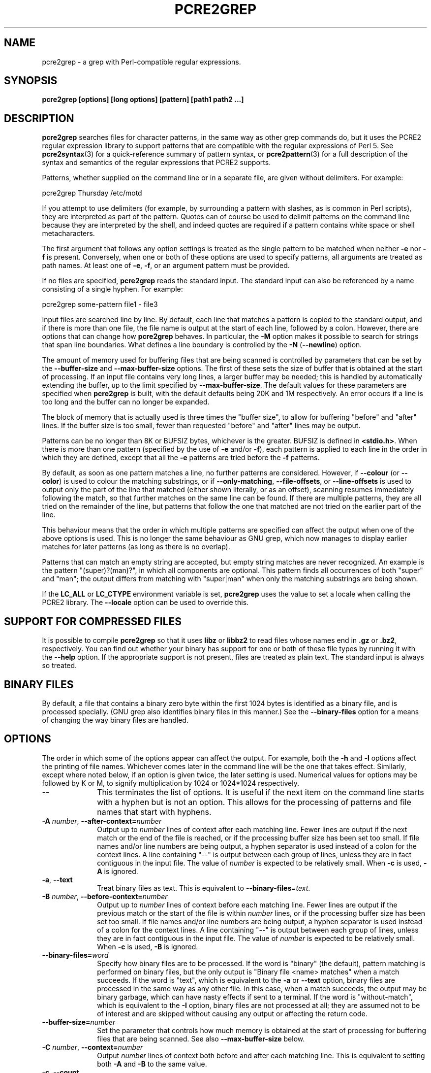 .TH PCRE2GREP 1 "31 October 2016" "PCRE2 10.23"
.SH NAME
pcre2grep - a grep with Perl-compatible regular expressions.
.SH SYNOPSIS
.B pcre2grep [options] [long options] [pattern] [path1 path2 ...]
.
.SH DESCRIPTION
.rs
.sp
\fBpcre2grep\fP searches files for character patterns, in the same way as other
grep commands do, but it uses the PCRE2 regular expression library to support
patterns that are compatible with the regular expressions of Perl 5. See
.\" HREF
\fBpcre2syntax\fP(3)
.\"
for a quick-reference summary of pattern syntax, or
.\" HREF
\fBpcre2pattern\fP(3)
.\"
for a full description of the syntax and semantics of the regular expressions
that PCRE2 supports.
.P
Patterns, whether supplied on the command line or in a separate file, are given
without delimiters. For example:
.sp
  pcre2grep Thursday /etc/motd
.sp
If you attempt to use delimiters (for example, by surrounding a pattern with
slashes, as is common in Perl scripts), they are interpreted as part of the
pattern. Quotes can of course be used to delimit patterns on the command line
because they are interpreted by the shell, and indeed quotes are required if a
pattern contains white space or shell metacharacters.
.P
The first argument that follows any option settings is treated as the single
pattern to be matched when neither \fB-e\fP nor \fB-f\fP is present.
Conversely, when one or both of these options are used to specify patterns, all
arguments are treated as path names. At least one of \fB-e\fP, \fB-f\fP, or an
argument pattern must be provided.
.P
If no files are specified, \fBpcre2grep\fP reads the standard input. The
standard input can also be referenced by a name consisting of a single hyphen.
For example:
.sp
  pcre2grep some-pattern file1 - file3
.sp
Input files are searched line by line. By default, each line that matches a
pattern is copied to the standard output, and if there is more than one file,
the file name is output at the start of each line, followed by a colon.
However, there are options that can change how \fBpcre2grep\fP behaves. In
particular, the \fB-M\fP option makes it possible to search for strings that
span line boundaries. What defines a line boundary is controlled by the
\fB-N\fP (\fB--newline\fP) option.
.P
The amount of memory used for buffering files that are being scanned is
controlled by parameters that can be set by the \fB--buffer-size\fP and
\fB--max-buffer-size\fP options. The first of these sets the size of buffer
that is obtained at the start of processing. If an input file contains very
long lines, a larger buffer may be needed; this is handled by automatically
extending the buffer, up to the limit specified by \fB--max-buffer-size\fP. The
default values for these parameters are specified when \fBpcre2grep\fP is
built, with the default defaults being 20K and 1M respectively. An error occurs
if a line is too long and the buffer can no longer be expanded.
.P
The block of memory that is actually used is three times the "buffer size", to
allow for buffering "before" and "after" lines. If the buffer size is too 
small, fewer than requested "before" and "after" lines may be output.
.P
Patterns can be no longer than 8K or BUFSIZ bytes, whichever is the greater.
BUFSIZ is defined in \fB<stdio.h>\fP. When there is more than one pattern
(specified by the use of \fB-e\fP and/or \fB-f\fP), each pattern is applied to
each line in the order in which they are defined, except that all the \fB-e\fP
patterns are tried before the \fB-f\fP patterns.
.P
By default, as soon as one pattern matches a line, no further patterns are
considered. However, if \fB--colour\fP (or \fB--color\fP) is used to colour the
matching substrings, or if \fB--only-matching\fP, \fB--file-offsets\fP, or
\fB--line-offsets\fP is used to output only the part of the line that matched
(either shown literally, or as an offset), scanning resumes immediately
following the match, so that further matches on the same line can be found. If
there are multiple patterns, they are all tried on the remainder of the line,
but patterns that follow the one that matched are not tried on the earlier part
of the line.
.P
This behaviour means that the order in which multiple patterns are specified
can affect the output when one of the above options is used. This is no longer
the same behaviour as GNU grep, which now manages to display earlier matches
for later patterns (as long as there is no overlap).
.P
Patterns that can match an empty string are accepted, but empty string
matches are never recognized. An example is the pattern "(super)?(man)?", in
which all components are optional. This pattern finds all occurrences of both
"super" and "man"; the output differs from matching with "super|man" when only
the matching substrings are being shown.
.P
If the \fBLC_ALL\fP or \fBLC_CTYPE\fP environment variable is set,
\fBpcre2grep\fP uses the value to set a locale when calling the PCRE2 library.
The \fB--locale\fP option can be used to override this.
.
.
.SH "SUPPORT FOR COMPRESSED FILES"
.rs
.sp
It is possible to compile \fBpcre2grep\fP so that it uses \fBlibz\fP or
\fBlibbz2\fP to read files whose names end in \fB.gz\fP or \fB.bz2\fP,
respectively. You can find out whether your binary has support for one or both
of these file types by running it with the \fB--help\fP option. If the
appropriate support is not present, files are treated as plain text. The
standard input is always so treated.
.
.
.SH "BINARY FILES"
.rs
.sp
By default, a file that contains a binary zero byte within the first 1024 bytes
is identified as a binary file, and is processed specially. (GNU grep also
identifies binary files in this manner.) See the \fB--binary-files\fP option
for a means of changing the way binary files are handled.
.
.
.SH OPTIONS
.rs
.sp
The order in which some of the options appear can affect the output. For
example, both the \fB-h\fP and \fB-l\fP options affect the printing of file
names. Whichever comes later in the command line will be the one that takes
effect. Similarly, except where noted below, if an option is given twice, the
later setting is used. Numerical values for options may be followed by K or M,
to signify multiplication by 1024 or 1024*1024 respectively.
.TP 10
\fB--\fP
This terminates the list of options. It is useful if the next item on the
command line starts with a hyphen but is not an option. This allows for the
processing of patterns and file names that start with hyphens.
.TP
\fB-A\fP \fInumber\fP, \fB--after-context=\fP\fInumber\fP
Output up to \fInumber\fP lines of context after each matching line. Fewer
lines are output if the next match or the end of the file is reached, or if the
processing buffer size has been set too small. If file names and/or line
numbers are being output, a hyphen separator is used instead of a colon for the
context lines. A line containing "--" is output between each group of lines,
unless they are in fact contiguous in the input file. The value of \fInumber\fP
is expected to be relatively small. When \fB-c\fP is used, \fB-A\fP is ignored.
.TP
\fB-a\fP, \fB--text\fP
Treat binary files as text. This is equivalent to
\fB--binary-files\fP=\fItext\fP.
.TP
\fB-B\fP \fInumber\fP, \fB--before-context=\fP\fInumber\fP
Output up to \fInumber\fP lines of context before each matching line. Fewer 
lines are output if the previous match or the start of the file is within 
\fInumber\fP lines, or if the processing buffer size has been set too small. If
file names and/or line numbers are being output, a hyphen separator is used
instead of a colon for the context lines. A line containing "--" is output
between each group of lines, unless they are in fact contiguous in the input
file. The value of \fInumber\fP is expected to be relatively small. When
\fB-c\fP is used, \fB-B\fP is ignored.
.TP
\fB--binary-files=\fP\fIword\fP
Specify how binary files are to be processed. If the word is "binary" (the
default), pattern matching is performed on binary files, but the only output is
"Binary file <name> matches" when a match succeeds. If the word is "text",
which is equivalent to the \fB-a\fP or \fB--text\fP option, binary files are
processed in the same way as any other file. In this case, when a match
succeeds, the output may be binary garbage, which can have nasty effects if
sent to a terminal. If the word is "without-match", which is equivalent to the
\fB-I\fP option, binary files are not processed at all; they are assumed not to
be of interest and are skipped without causing any output or affecting the
return code.
.TP
\fB--buffer-size=\fP\fInumber\fP
Set the parameter that controls how much memory is obtained at the start of 
processing for buffering files that are being scanned. See also 
\fB--max-buffer-size\fP below.
.TP
\fB-C\fP \fInumber\fP, \fB--context=\fP\fInumber\fP
Output \fInumber\fP lines of context both before and after each matching line.
This is equivalent to setting both \fB-A\fP and \fB-B\fP to the same value.
.TP
\fB-c\fP, \fB--count\fP
Do not output lines from the files that are being scanned; instead output the
number of lines that would have been shown, either because they matched, or, if
\fB-v\fP is set, because they failed to match. By default, this count is
exactly the same as the number of lines that would have been output, but if the
\fB-M\fP (multiline) option is used (without \fB-v\fP), there may be more
suppressed lines than the count (that is, the number of matches).
.sp
If no lines are selected, the number zero is output. If several files are are
being scanned, a count is output for each of them and the \fB-t\fP option can 
be used to cause a total to be output at the end. However, if the
\fB--files-with-matches\fP option is also used, only those files whose counts
are greater than zero are listed. When \fB-c\fP is used, the \fB-A\fP,
\fB-B\fP, and \fB-C\fP options are ignored.
.TP
\fB--colour\fP, \fB--color\fP
If this option is given without any data, it is equivalent to "--colour=auto".
If data is required, it must be given in the same shell item, separated by an
equals sign.
.TP
\fB--colour=\fP\fIvalue\fP, \fB--color=\fP\fIvalue\fP
This option specifies under what circumstances the parts of a line that matched
a pattern should be coloured in the output. By default, the output is not
coloured. The value (which is optional, see above) may be "never", "always", or
"auto". In the latter case, colouring happens only if the standard output is
connected to a terminal. More resources are used when colouring is enabled,
because \fBpcre2grep\fP has to search for all possible matches in a line, not
just one, in order to colour them all.
.sp
The colour that is used can be specified by setting the environment variable
PCRE2GREP_COLOUR or PCRE2GREP_COLOR. If neither of these are set,
\fBpcre2grep\fP looks for GREP_COLOUR or GREP_COLOR. The value of the variable
should be a string of two numbers, separated by a semicolon. They are copied
directly into the control string for setting colour on a terminal, so it is
your responsibility to ensure that they make sense. If neither of the
environment variables is set, the default is "1;31", which gives red.
.TP
\fB-D\fP \fIaction\fP, \fB--devices=\fP\fIaction\fP
If an input path is not a regular file or a directory, "action" specifies how
it is to be processed. Valid values are "read" (the default) or "skip"
(silently skip the path).
.TP
\fB-d\fP \fIaction\fP, \fB--directories=\fP\fIaction\fP
If an input path is a directory, "action" specifies how it is to be processed.
Valid values are "read" (the default in non-Windows environments, for
compatibility with GNU grep), "recurse" (equivalent to the \fB-r\fP option), or
"skip" (silently skip the path, the default in Windows environments). In the
"read" case, directories are read as if they were ordinary files. In some
operating systems the effect of reading a directory like this is an immediate
end-of-file; in others it may provoke an error.
.TP
\fB-e\fP \fIpattern\fP, \fB--regex=\fP\fIpattern\fP, \fB--regexp=\fP\fIpattern\fP
Specify a pattern to be matched. This option can be used multiple times in
order to specify several patterns. It can also be used as a way of specifying a
single pattern that starts with a hyphen. When \fB-e\fP is used, no argument
pattern is taken from the command line; all arguments are treated as file
names. There is no limit to the number of patterns. They are applied to each
line in the order in which they are defined until one matches.
.sp
If \fB-f\fP is used with \fB-e\fP, the command line patterns are matched first,
followed by the patterns from the file(s), independent of the order in which
these options are specified. Note that multiple use of \fB-e\fP is not the same
as a single pattern with alternatives. For example, X|Y finds the first
character in a line that is X or Y, whereas if the two patterns are given
separately, with X first, \fBpcre2grep\fP finds X if it is present, even if it
follows Y in the line. It finds Y only if there is no X in the line. This
matters only if you are using \fB-o\fP or \fB--colo(u)r\fP to show the part(s)
of the line that matched.
.TP
\fB--exclude\fP=\fIpattern\fP
Files (but not directories) whose names match the pattern are skipped without
being processed. This applies to all files, whether listed on the command line,
obtained from \fB--file-list\fP, or by scanning a directory. The pattern is a
PCRE2 regular expression, and is matched against the final component of the
file name, not the entire path. The \fB-F\fP, \fB-w\fP, and \fB-x\fP options do
not apply to this pattern. The option may be given any number of times in order
to specify multiple patterns. If a file name matches both an \fB--include\fP
and an \fB--exclude\fP pattern, it is excluded. There is no short form for this
option.
.TP
\fB--exclude-from=\fP\fIfilename\fP
Treat each non-empty line of the file as the data for an \fB--exclude\fP
option. What constitutes a newline when reading the file is the operating
system's default. The \fB--newline\fP option has no effect on this option. This
option may be given more than once in order to specify a number of files to
read.
.TP
\fB--exclude-dir\fP=\fIpattern\fP
Directories whose names match the pattern are skipped without being processed,
whatever the setting of the \fB--recursive\fP option. This applies to all
directories, whether listed on the command line, obtained from
\fB--file-list\fP, or by scanning a parent directory. The pattern is a PCRE2
regular expression, and is matched against the final component of the directory
name, not the entire path. The \fB-F\fP, \fB-w\fP, and \fB-x\fP options do not
apply to this pattern. The option may be given any number of times in order to
specify more than one pattern. If a directory matches both \fB--include-dir\fP
and \fB--exclude-dir\fP, it is excluded. There is no short form for this
option.
.TP
\fB-F\fP, \fB--fixed-strings\fP
Interpret each data-matching pattern as a list of fixed strings, separated by
newlines, instead of as a regular expression. What constitutes a newline for
this purpose is controlled by the \fB--newline\fP option. The \fB-w\fP (match
as a word) and \fB-x\fP (match whole line) options can be used with \fB-F\fP.
They apply to each of the fixed strings. A line is selected if any of the fixed
strings are found in it (subject to \fB-w\fP or \fB-x\fP, if present). This
option applies only to the patterns that are matched against the contents of
files; it does not apply to patterns specified by any of the \fB--include\fP or
\fB--exclude\fP options.
.TP
\fB-f\fP \fIfilename\fP, \fB--file=\fP\fIfilename\fP
Read patterns from the file, one per line, and match them against each line of
input. What constitutes a newline when reading the file is the operating
system's default. The \fB--newline\fP option has no effect on this option.
Trailing white space is removed from each line, and blank lines are ignored. An
empty file contains no patterns and therefore matches nothing. See also the
comments about multiple patterns versus a single pattern with alternatives in
the description of \fB-e\fP above.
.sp
If this option is given more than once, all the specified files are read. A
data line is output if any of the patterns match it. A file name can be given
as "-" to refer to the standard input. When \fB-f\fP is used, patterns
specified on the command line using \fB-e\fP may also be present; they are
tested before the file's patterns. However, no other pattern is taken from the
command line; all arguments are treated as the names of paths to be searched.
.TP
\fB--file-list\fP=\fIfilename\fP 
Read a list of files and/or directories that are to be scanned from the given
file, one per line. Trailing white space is removed from each line, and blank
lines are ignored. These paths are processed before any that are listed on the
command line. The file name can be given as "-" to refer to the standard input.
If \fB--file\fP and \fB--file-list\fP are both specified as "-", patterns are
read first. This is useful only when the standard input is a terminal, from
which further lines (the list of files) can be read after an end-of-file
indication. If this option is given more than once, all the specified files are
read.
.TP
\fB--file-offsets\fP
Instead of showing lines or parts of lines that match, show each match as an
offset from the start of the file and a length, separated by a comma. In this
mode, no context is shown. That is, the \fB-A\fP, \fB-B\fP, and \fB-C\fP
options are ignored. If there is more than one match in a line, each of them is
shown separately. This option is mutually exclusive with \fB--line-offsets\fP
and \fB--only-matching\fP.
.TP
\fB-H\fP, \fB--with-filename\fP
Force the inclusion of the file name at the start of output lines when
searching a single file. By default, the file name is not shown in this case.
For matching lines, the file name is followed by a colon; for context lines, a
hyphen separator is used. If a line number is also being output, it follows the
file name. When the \fB-M\fP option causes a pattern to match more than one
line, only the first is preceded by the file name.
.TP
\fB-h\fP, \fB--no-filename\fP
Suppress the output file names when searching multiple files. By default,
file names are shown when multiple files are searched. For matching lines, the
file name is followed by a colon; for context lines, a hyphen separator is used.
If a line number is also being output, it follows the file name.
.TP
\fB--help\fP
Output a help message, giving brief details of the command options and file
type support, and then exit. Anything else on the command line is
ignored.
.TP
\fB-I\fP
Ignore binary files. This is equivalent to
\fB--binary-files\fP=\fIwithout-match\fP.
.TP
\fB-i\fP, \fB--ignore-case\fP
Ignore upper/lower case distinctions during comparisons.
.TP
\fB--include\fP=\fIpattern\fP
If any \fB--include\fP patterns are specified, the only files that are
processed are those that match one of the patterns (and do not match an
\fB--exclude\fP pattern). This option does not affect directories, but it
applies to all files, whether listed on the command line, obtained from
\fB--file-list\fP, or by scanning a directory. The pattern is a PCRE2 regular
expression, and is matched against the final component of the file name, not
the entire path. The \fB-F\fP, \fB-w\fP, and \fB-x\fP options do not apply to
this pattern. The option may be given any number of times. If a file name
matches both an \fB--include\fP and an \fB--exclude\fP pattern, it is excluded.
There is no short form for this option.
.TP
\fB--include-from=\fP\fIfilename\fP
Treat each non-empty line of the file as the data for an \fB--include\fP
option. What constitutes a newline for this purpose is the operating system's
default. The \fB--newline\fP option has no effect on this option. This option
may be given any number of times; all the files are read.
.TP
\fB--include-dir\fP=\fIpattern\fP
If any \fB--include-dir\fP patterns are specified, the only directories that
are processed are those that match one of the patterns (and do not match an
\fB--exclude-dir\fP pattern). This applies to all directories, whether listed
on the command line, obtained from \fB--file-list\fP, or by scanning a parent
directory. The pattern is a PCRE2 regular expression, and is matched against
the final component of the directory name, not the entire path. The \fB-F\fP,
\fB-w\fP, and \fB-x\fP options do not apply to this pattern. The option may be
given any number of times. If a directory matches both \fB--include-dir\fP and
\fB--exclude-dir\fP, it is excluded. There is no short form for this option.
.TP
\fB-L\fP, \fB--files-without-match\fP
Instead of outputting lines from the files, just output the names of the files
that do not contain any lines that would have been output. Each file name is
output once, on a separate line.
.TP
\fB-l\fP, \fB--files-with-matches\fP
Instead of outputting lines from the files, just output the names of the files
containing lines that would have been output. Each file name is output
once, on a separate line. Searching normally stops as soon as a matching line
is found in a file. However, if the \fB-c\fP (count) option is also used,
matching continues in order to obtain the correct count, and those files that
have at least one match are listed along with their counts. Using this option
with \fB-c\fP is a way of suppressing the listing of files with no matches.
.TP
\fB--label\fP=\fIname\fP
This option supplies a name to be used for the standard input when file names
are being output. If not supplied, "(standard input)" is used. There is no
short form for this option.
.TP
\fB--line-buffered\fP
When this option is given, input is read and processed line by line, and the
output is flushed after each write. By default, input is read in large chunks,
unless \fBpcre2grep\fP can determine that it is reading from a terminal (which
is currently possible only in Unix-like environments). Output to terminal is
normally automatically flushed by the operating system. This option can be
useful when the input or output is attached to a pipe and you do not want
\fBpcre2grep\fP to buffer up large amounts of data. However, its use will
affect performance, and the \fB-M\fP (multiline) option ceases to work.
.TP
\fB--line-offsets\fP
Instead of showing lines or parts of lines that match, show each match as a
line number, the offset from the start of the line, and a length. The line
number is terminated by a colon (as usual; see the \fB-n\fP option), and the
offset and length are separated by a comma. In this mode, no context is shown.
That is, the \fB-A\fP, \fB-B\fP, and \fB-C\fP options are ignored. If there is
more than one match in a line, each of them is shown separately. This option is
mutually exclusive with \fB--file-offsets\fP and \fB--only-matching\fP.
.TP
\fB--locale\fP=\fIlocale-name\fP
This option specifies a locale to be used for pattern matching. It overrides
the value in the \fBLC_ALL\fP or \fBLC_CTYPE\fP environment variables. If no
locale is specified, the PCRE2 library's default (usually the "C" locale) is
used. There is no short form for this option.
.TP
\fB--match-limit\fP=\fInumber\fP
Processing some regular expression patterns can require a very large amount of
memory, leading in some cases to a program crash if not enough is available.
Other patterns may take a very long time to search for all possible matching
strings. The \fBpcre2_match()\fP function that is called by \fBpcre2grep\fP to
do the matching has two parameters that can limit the resources that it uses.
.sp
The \fB--match-limit\fP option provides a means of limiting resource usage
when processing patterns that are not going to match, but which have a very
large number of possibilities in their search trees. The classic example is a
pattern that uses nested unlimited repeats. Internally, PCRE2 uses a function
called \fBmatch()\fP which it calls repeatedly (sometimes recursively). The
limit set by \fB--match-limit\fP is imposed on the number of times this
function is called during a match, which has the effect of limiting the amount
of backtracking that can take place.
.sp
The \fB--recursion-limit\fP option is similar to \fB--match-limit\fP, but
instead of limiting the total number of times that \fBmatch()\fP is called, it
limits the depth of recursive calls, which in turn limits the amount of memory
that can be used. The recursion depth is a smaller number than the total number
of calls, because not all calls to \fBmatch()\fP are recursive. This limit is
of use only if it is set smaller than \fB--match-limit\fP.
.sp
There are no short forms for these options. The default settings are specified
when the PCRE2 library is compiled, with the default default being 10 million.
.TP
\fB--max-buffer-size=\fInumber\fP
This limits the expansion of the processing buffer, whose initial size can be 
set by \fB--buffer-size\fP. The maximum buffer size is silently forced to be no 
smaller than the starting buffer size.
.TP
\fB-M\fP, \fB--multiline\fP
Allow patterns to match more than one line. When this option is set, the PCRE2
library is called in "multiline" mode. This allows a matched string to extend
past the end of a line and continue on one or more subsequent lines. Patterns
used with \fB-M\fP may usefully contain literal newline characters and internal
occurrences of ^ and $ characters. The output for a successful match may
consist of more than one line. The first line is the line in which the match
started, and the last line is the line in which the match ended. If the matched
string ends with a newline sequence, the output ends at the end of that line.
If \fB-v\fP is set, none of the lines in a multi-line match are output. Once a
match has been handled, scanning restarts at the beginning of the line after
the one in which the match ended.
.sp
The newline sequence that separates multiple lines must be matched as part of
the pattern. For example, to find the phrase "regular expression" in a file
where "regular" might be at the end of a line and "expression" at the start of
the next line, you could use this command:
.sp
  pcre2grep -M 'regular\es+expression' <file>
.sp
The \es escape sequence matches any white space character, including newlines,
and is followed by + so as to match trailing white space on the first line as
well as possibly handling a two-character newline sequence.
.sp
There is a limit to the number of lines that can be matched, imposed by the way
that \fBpcre2grep\fP buffers the input file as it scans it. With a sufficiently
large processing buffer, this should not be a problem, but the \fB-M\fP option
does not work when input is read line by line (see \fP--line-buffered\fP.)
.TP
\fB-N\fP \fInewline-type\fP, \fB--newline\fP=\fInewline-type\fP
The PCRE2 library supports five different conventions for indicating
the ends of lines. They are the single-character sequences CR (carriage return)
and LF (linefeed), the two-character sequence CRLF, an "anycrlf" convention,
which recognizes any of the preceding three types, and an "any" convention, in
which any Unicode line ending sequence is assumed to end a line. The Unicode
sequences are the three just mentioned, plus VT (vertical tab, U+000B), FF
(form feed, U+000C), NEL (next line, U+0085), LS (line separator, U+2028), and
PS (paragraph separator, U+2029).
.sp
When the PCRE2 library is built, a default line-ending sequence is specified.
This is normally the standard sequence for the operating system. Unless
otherwise specified by this option, \fBpcre2grep\fP uses the library's default.
The possible values for this option are CR, LF, CRLF, ANYCRLF, or ANY. This
makes it possible to use \fBpcre2grep\fP to scan files that have come from
other environments without having to modify their line endings. If the data
that is being scanned does not agree with the convention set by this option,
\fBpcre2grep\fP may behave in strange ways. Note that this option does not
apply to files specified by the \fB-f\fP, \fB--exclude-from\fP, or
\fB--include-from\fP options, which are expected to use the operating system's
standard newline sequence.
.TP
\fB-n\fP, \fB--line-number\fP
Precede each output line by its line number in the file, followed by a colon
for matching lines or a hyphen for context lines. If the file name is also
being output, it precedes the line number. When the \fB-M\fP option causes a
pattern to match more than one line, only the first is preceded by its line
number. This option is forced if \fB--line-offsets\fP is used.
.TP
\fB--no-jit\fP
If the PCRE2 library is built with support for just-in-time compiling (which
speeds up matching), \fBpcre2grep\fP automatically makes use of this, unless it
was explicitly disabled at build time. This option can be used to disable the
use of JIT at run time. It is provided for testing and working round problems.
It should never be needed in normal use.
.TP
\fB-o\fP, \fB--only-matching\fP
Show only the part of the line that matched a pattern instead of the whole
line. In this mode, no context is shown. That is, the \fB-A\fP, \fB-B\fP, and
\fB-C\fP options are ignored. If there is more than one match in a line, each
of them is shown separately, on a separate line of output. If \fB-o\fP is
combined with \fB-v\fP (invert the sense of the match to find non-matching
lines), no output is generated, but the return code is set appropriately. If
the matched portion of the line is empty, nothing is output unless the file
name or line number are being printed, in which case they are shown on an
otherwise empty line. This option is mutually exclusive with
\fB--file-offsets\fP and \fB--line-offsets\fP.
.TP
\fB-o\fP\fInumber\fP, \fB--only-matching\fP=\fInumber\fP
Show only the part of the line that matched the capturing parentheses of the
given number. Up to 32 capturing parentheses are supported, and -o0 is
equivalent to \fB-o\fP without a number. Because these options can be given
without an argument (see above), if an argument is present, it must be given in
the same shell item, for example, -o3 or --only-matching=2. The comments given
for the non-argument case above also apply to this case. If the specified
capturing parentheses do not exist in the pattern, or were not set in the
match, nothing is output unless the file name or line number are being output.
.sp
If this option is given multiple times, multiple substrings are output for each 
match, in the order the options are given, and all on one line. For example,
-o3 -o1 -o3 causes the substrings matched by capturing parentheses 3 and 1 and
then 3 again to be output. By default, there is no separator (but see the next
option).
.TP
\fB--om-separator\fP=\fItext\fP
Specify a separating string for multiple occurrences of \fB-o\fP. The default
is an empty string. Separating strings are never coloured.
.TP
\fB-q\fP, \fB--quiet\fP
Work quietly, that is, display nothing except error messages. The exit
status indicates whether or not any matches were found.
.TP
\fB-r\fP, \fB--recursive\fP
If any given path is a directory, recursively scan the files it contains,
taking note of any \fB--include\fP and \fB--exclude\fP settings. By default, a
directory is read as a normal file; in some operating systems this gives an
immediate end-of-file. This option is a shorthand for setting the \fB-d\fP
option to "recurse".
.TP
\fB--recursion-limit\fP=\fInumber\fP
See \fB--match-limit\fP above.
.TP
\fB-s\fP, \fB--no-messages\fP
Suppress error messages about non-existent or unreadable files. Such files are
quietly skipped. However, the return code is still 2, even if matches were
found in other files.
.TP
\fB-t\fP, \fB--total-count\fP
This option is useful when scanning more than one file. If used on its own,
\fB-t\fP suppresses all output except for a grand total number of matching
lines (or non-matching lines if \fB-v\fP is used) in all the files. If \fB-t\fP
is used with \fB-c\fP, a grand total is output except when the previous output
is just one line. In other words, it is not output when just one file's count
is listed. If file names are being output, the grand total is preceded by
"TOTAL:". Otherwise, it appears as just another number. The \fB-t\fP option is
ignored when used with \fB-L\fP (list files without matches), because the grand
total would always be zero.
.TP
\fB-u\fP, \fB--utf-8\fP
Operate in UTF-8 mode. This option is available only if PCRE2 has been compiled
with UTF-8 support. All patterns (including those for any \fB--exclude\fP and
\fB--include\fP options) and all subject lines that are scanned must be valid
strings of UTF-8 characters.
.TP
\fB-V\fP, \fB--version\fP
Write the version numbers of \fBpcre2grep\fP and the PCRE2 library to the
standard output and then exit. Anything else on the command line is
ignored.
.TP
\fB-v\fP, \fB--invert-match\fP
Invert the sense of the match, so that lines which do \fInot\fP match any of
the patterns are the ones that are found.
.TP
\fB-w\fP, \fB--word-regex\fP, \fB--word-regexp\fP
Force the patterns to match only whole words. This is equivalent to having \eb
at the start and end of the pattern. This option applies only to the patterns
that are matched against the contents of files; it does not apply to patterns
specified by any of the \fB--include\fP or \fB--exclude\fP options.
.TP
\fB-x\fP, \fB--line-regex\fP, \fB--line-regexp\fP
Force the patterns to be anchored (each must start matching at the beginning of
a line) and in addition, require them to match entire lines. In multiline mode 
the match may be more than one line. This is equivalent to having \eA and \eZ
characters at the start and end of each alternative top-level branch in every
pattern. This option applies only to the patterns that are matched against the
contents of files; it does not apply to patterns specified by any of the
\fB--include\fP or \fB--exclude\fP options.
.
.
.SH "ENVIRONMENT VARIABLES"
.rs
.sp
The environment variables \fBLC_ALL\fP and \fBLC_CTYPE\fP are examined, in that
order, for a locale. The first one that is set is used. This can be overridden
by the \fB--locale\fP option. If no locale is set, the PCRE2 library's default
(usually the "C" locale) is used.
.
.
.SH "NEWLINES"
.rs
.sp
The \fB-N\fP (\fB--newline\fP) option allows \fBpcre2grep\fP to scan files with
different newline conventions from the default. Any parts of the input files
that are written to the standard output are copied identically, with whatever
newline sequences they have in the input. However, the setting of this option
does not affect the interpretation of files specified by the \fB-f\fP,
\fB--exclude-from\fP, or \fB--include-from\fP options, which are assumed to use
the operating system's standard newline sequence, nor does it affect the way in
which \fBpcre2grep\fP writes informational messages to the standard error and
output streams. For these it uses the string "\en" to indicate newlines,
relying on the C I/O library to convert this to an appropriate sequence.
.
.
.SH "OPTIONS COMPATIBILITY"
.rs
.sp
Many of the short and long forms of \fBpcre2grep\fP's options are the same
as in the GNU \fBgrep\fP program. Any long option of the form
\fB--xxx-regexp\fP (GNU terminology) is also available as \fB--xxx-regex\fP
(PCRE2 terminology). However, the \fB--file-list\fP, \fB--file-offsets\fP,
\fB--include-dir\fP, \fB--line-offsets\fP, \fB--locale\fP, \fB--match-limit\fP,
\fB-M\fP, \fB--multiline\fP, \fB-N\fP, \fB--newline\fP, \fB--om-separator\fP,
\fB--recursion-limit\fP, \fB-u\fP, and \fB--utf-8\fP options are specific to
\fBpcre2grep\fP, as is the use of the \fB--only-matching\fP option with a
capturing parentheses number.
.P
Although most of the common options work the same way, a few are different in
\fBpcre2grep\fP. For example, the \fB--include\fP option's argument is a glob
for GNU \fBgrep\fP, but a regular expression for \fBpcre2grep\fP. If both the
\fB-c\fP and \fB-l\fP options are given, GNU grep lists only file names,
without counts, but \fBpcre2grep\fP gives the counts as well.
.
.
.SH "OPTIONS WITH DATA"
.rs
.sp
There are four different ways in which an option with data can be specified.
If a short form option is used, the data may follow immediately, or (with one
exception) in the next command line item. For example:
.sp
  -f/some/file
  -f /some/file
.sp
The exception is the \fB-o\fP option, which may appear with or without data.
Because of this, if data is present, it must follow immediately in the same
item, for example -o3.
.P
If a long form option is used, the data may appear in the same command line
item, separated by an equals character, or (with two exceptions) it may appear
in the next command line item. For example:
.sp
  --file=/some/file
  --file /some/file
.sp
Note, however, that if you want to supply a file name beginning with ~ as data
in a shell command, and have the shell expand ~ to a home directory, you must
separate the file name from the option, because the shell does not treat ~
specially unless it is at the start of an item.
.P
The exceptions to the above are the \fB--colour\fP (or \fB--color\fP) and
\fB--only-matching\fP options, for which the data is optional. If one of these
options does have data, it must be given in the first form, using an equals
character. Otherwise \fBpcre2grep\fP will assume that it has no data.
.
.
.SH "CALLING EXTERNAL SCRIPTS"
.rs
.sp
On non-Windows systems, \fBpcre2grep\fP has, by default, support for calling
external programs or scripts during matching by making use of PCRE2's callout
facility. However, this support can be disabled when \fBpcre2grep\fP is built.
You can find out whether your binary has support for callouts by running it
with the \fB--help\fP option. If the support is not enabled, all callouts in
patterns are ignored by \fBpcre2grep\fP.
.P
A callout in a PCRE2 pattern is of the form (?C<arg>) where the argument is
either a number or a quoted string (see the
.\" HREF
\fBpcre2callout\fP
.\"
documentation for details). Numbered callouts are ignored by \fBpcre2grep\fP.
String arguments are parsed as a list of substrings separated by pipe (vertical
bar) characters. The first substring must be an executable name, with the
following substrings specifying arguments:
.sp
  executable_name|arg1|arg2|...
.sp
Any substring (including the executable name) may contain escape sequences
started by a dollar character: $<digits> or ${<digits>} is replaced by the
captured substring of the given decimal number, which must be greater than
zero. If the number is greater than the number of capturing substrings, or if
the capture is unset, the replacement is empty.
.P
Any other character is substituted by itself. In particular, $$ is replaced by
a single dollar and $| is replaced by a pipe character. Here is an example:
.sp
  echo -e "abcde\en12345" | pcre2grep \e
    '(?x)(.)(..(.))
    (?C"/bin/echo|Arg1: [$1] [$2] [$3]|Arg2: $|${1}$| ($4)")()' -
.sp
  Output:
.sp
    Arg1: [a] [bcd] [d] Arg2: |a| ()
    abcde
    Arg1: [1] [234] [4] Arg2: |1| ()
    12345
.sp
The parameters for the \fBexecv()\fP system call that is used to run the
program or script are zero-terminated strings. This means that binary zero
characters in the callout argument will cause premature termination of their
substrings, and therefore should not be present. Any syntax errors in the
string (for example, a dollar not followed by another character) cause the
callout to be ignored. If running the program fails for any reason (including
the non-existence of the executable), a local matching failure occurs and the
matcher backtracks in the normal way.
.
.
.SH "MATCHING ERRORS"
.rs
.sp
It is possible to supply a regular expression that takes a very long time to
fail to match certain lines. Such patterns normally involve nested indefinite
repeats, for example: (a+)*\ed when matched against a line of a's with no final
digit. The PCRE2 matching function has a resource limit that causes it to abort
in these circumstances. If this happens, \fBpcre2grep\fP outputs an error
message and the line that caused the problem to the standard error stream. If
there are more than 20 such errors, \fBpcre2grep\fP gives up.
.P
The \fB--match-limit\fP option of \fBpcre2grep\fP can be used to set the
overall resource limit; there is a second option called \fB--recursion-limit\fP
that sets a limit on the amount of memory (usually stack) that is used (see the
discussion of these options above).
.
.
.SH DIAGNOSTICS
.rs
.sp
Exit status is 0 if any matches were found, 1 if no matches were found, and 2
for syntax errors, overlong lines, non-existent or inaccessible files (even if
matches were found in other files) or too many matching errors. Using the
\fB-s\fP option to suppress error messages about inaccessible files does not
affect the return code.
.
.
.SH "SEE ALSO"
.rs
.sp
\fBpcre2pattern\fP(3), \fBpcre2syntax\fP(3), \fBpcre2callout\fP(3).
.
.
.SH AUTHOR
.rs
.sp
.nf
Philip Hazel
University Computing Service
Cambridge, England.
.fi
.
.
.SH REVISION
.rs
.sp
.nf
Last updated: 31 October 2016
Copyright (c) 1997-2016 University of Cambridge.
.fi
